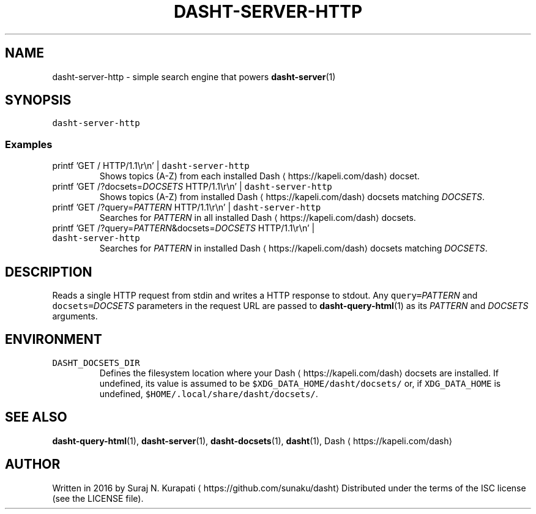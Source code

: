 .TH DASHT\-SERVER\-HTTP 1           2020\-05\-16                            2.4.0
.SH NAME
.PP
dasht\-server\-http \- simple search engine that powers 
.BR dasht-server (1)
.SH SYNOPSIS
.PP
\fB\fCdasht\-server\-http\fR
.SS Examples
.TP
printf 'GET / HTTP/1.1\[rs]r\[rs]n' | \fB\fCdasht\-server\-http\fR
Shows topics (A\-Z) from each installed Dash \[la]https://kapeli.com/dash\[ra] docset.
.TP
printf 'GET /?docsets=\fIDOCSETS\fP HTTP/1.1\[rs]r\[rs]n' | \fB\fCdasht\-server\-http\fR
Shows topics (A\-Z) from installed Dash \[la]https://kapeli.com/dash\[ra] docsets matching \fIDOCSETS\fP\&.
.TP
printf 'GET /?query=\fIPATTERN\fP HTTP/1.1\[rs]r\[rs]n' | \fB\fCdasht\-server\-http\fR
Searches for \fIPATTERN\fP in all installed Dash \[la]https://kapeli.com/dash\[ra] docsets.
.TP
printf 'GET /?query=\fIPATTERN\fP&docsets=\fIDOCSETS\fP HTTP/1.1\[rs]r\[rs]n' | \fB\fCdasht\-server\-http\fR
Searches for \fIPATTERN\fP in installed Dash \[la]https://kapeli.com/dash\[ra] docsets matching \fIDOCSETS\fP\&.
.SH DESCRIPTION
.PP
Reads a single HTTP request from stdin and writes a HTTP response to stdout.
Any \fB\fCquery=\fR\fIPATTERN\fP and \fB\fCdocsets=\fR\fIDOCSETS\fP parameters in the request URL
are passed to 
.BR dasht-query-html (1) 
as its \fIPATTERN\fP and \fIDOCSETS\fP arguments.
.SH ENVIRONMENT
.TP
\fB\fCDASHT_DOCSETS_DIR\fR
Defines the filesystem location where your Dash \[la]https://kapeli.com/dash\[ra] docsets are installed.
If undefined, its value is assumed to be \fB\fC$XDG_DATA_HOME/dasht/docsets/\fR
or, if \fB\fCXDG_DATA_HOME\fR is undefined, \fB\fC$HOME/.local/share/dasht/docsets/\fR\&.
.SH SEE ALSO
.PP
.BR dasht-query-html (1), 
.BR dasht-server (1), 
.BR dasht-docsets (1), 
.BR dasht (1), 
Dash \[la]https://kapeli.com/dash\[ra]
.SH AUTHOR
.PP
Written in 2016 by Suraj N. Kurapati \[la]https://github.com/sunaku/dasht\[ra]
Distributed under the terms of the ISC license (see the LICENSE file).
